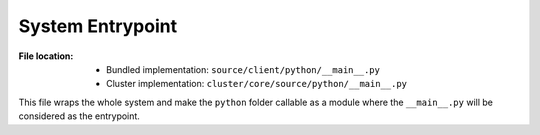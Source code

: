 -----------------
System Entrypoint
-----------------

:File location:

   * Bundled implementation: ``source/client/python/__main__.py``
   * Cluster implementation: ``cluster/core/source/python/__main__.py``

This file wraps the whole system and make the ``python`` folder callable
as a module where the ``__main__.py`` will be considered as the entrypoint.

.. data:: __main__.PCAP_MGC
   :value: (b'\xa1\xb2\x3c\x4d',
            b'\xa1\xb2\xc3\xd4',
            b'\x4d\x3c\xb2\xa1',
            b'\xd4\xc3\xb2\xa1',
            b'\x0a\x0d\x0d\x0a')

   A tuple of magic numbers for PCAP files::

      a1 b2 3c 4d  # PCAP files in big endian with nanosecond timestamp
      a1 b2 c3 d4  # PCAP files in big endian
      4d 3c b2 a1  # PCAP files in little endian with nanosecond timestamp
      d4 c3 b2 a1  # PCAP files in little endian
      0a 0d 0d 0a  # PCAPng files

.. function:: __main__.is_pcap(file: str)

   Check if ``file`` is a valid PCAP file with help of |libmagic|_.

   :param str file: Path of the file to be checked.
   :return: If is a valid PCAP file.
   :rtype: bool

.. |libmagic| replace:: ``libmagic``
.. _libmagic: https://pypi.org/project/python-libmagic

.. function:: __main__.listdir(path: str)

   Fetch all files under ``path``.

   :param str path: Path to be fetched.
   :rtype: List[str]

.. function:: __main__.parse_args(argv: List[str])

   Parse command line arguments (path to PCAP files) and fetch valid
   PCAP files.

   .. note::

      If a directory is provided, it will be recursively listed with
      :func:`~__main__.listdir`.

   :param argv: Command line arguments.
   :type argv: List[str]
   :return: List of valid PCAP files.
   :rtype: List[str]

.. function:: __main__.check_history()

   Check processed PCAP files.

   .. note::

      Processed PCAP files will be recorded at :data:`const.FILE`.

   :return: List of processed PCAP files.
   :rtype: List[str]

.. function:: __main__.main_with_args()

   Run the BroAPT system **with** command line arguments.

   .. note::

      The process will exit once all PCAP files fetched from the paths
      given by the command line arguments are processed.

   :return: Exit code.
   :rtype: int

.. function:: __main__.main_with_no_args()

   Run the BroAPT system **without** command line arguments.

   .. note::

      The process will run and check for new PCAP files from :data:`const.PCAP_PATH`
      indefinitely.

.. function:: __main__.main()

   Run the BroAPT system under the context of :func:`remote.remote_proc`.

   :return: Exit code.
   :rtype: int

   .. seealso::

      * :func:`~__main__.main_with_args`
      * :func:`~__main__.main_with_no_args`
